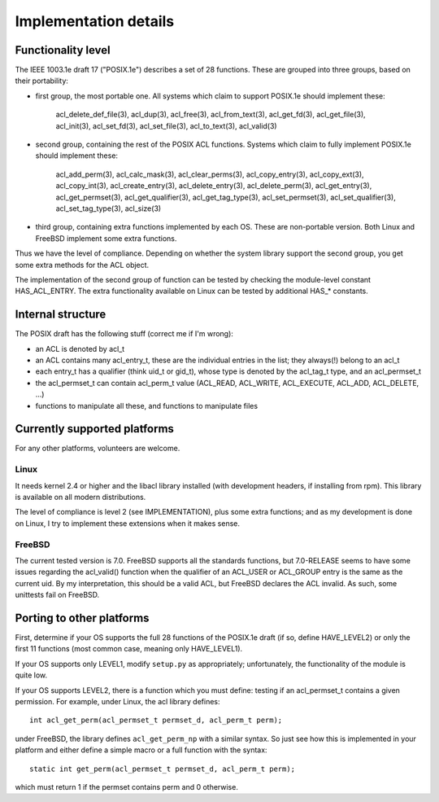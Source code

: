 Implementation details
======================

Functionality level
-------------------

The IEEE 1003.1e draft 17 ("POSIX.1e") describes a set of 28 functions.
These are grouped into three groups, based on their portability:

- first group, the most portable one. All systems which claim to support
  POSIX.1e should implement these:

     acl_delete_def_file(3), acl_dup(3), acl_free(3), acl_from_text(3),
     acl_get_fd(3), acl_get_file(3), acl_init(3), acl_set_fd(3),
     acl_set_file(3), acl_to_text(3), acl_valid(3)

- second group, containing the rest of the POSIX ACL functions. Systems
  which claim to fully implement POSIX.1e should implement these:

     acl_add_perm(3), acl_calc_mask(3), acl_clear_perms(3),
     acl_copy_entry(3), acl_copy_ext(3), acl_copy_int(3),
     acl_create_entry(3), acl_delete_entry(3), acl_delete_perm(3),
     acl_get_entry(3), acl_get_permset(3), acl_get_qualifier(3),
     acl_get_tag_type(3), acl_set_permset(3), acl_set_qualifier(3),
     acl_set_tag_type(3), acl_size(3)

- third group, containing extra functions implemented by each OS. These
  are non-portable version. Both Linux and FreeBSD implement some extra
  functions.

Thus we have the level of compliance. Depending on whether the system
library support the second group, you get some extra methods for the ACL
object.

The implementation of the second group of function can be tested by
checking the module-level constant HAS_ACL_ENTRY. The extra
functionality available on Linux can be tested by additional HAS_*
constants.

Internal structure
------------------

The POSIX draft has the following stuff (correct me if I'm wrong):

- an ACL is denoted by acl_t
- an ACL contains many acl_entry_t, these are the individual entries in
  the list; they always(!) belong to an acl_t
- each entry_t has a qualifier (think uid_t or gid_t), whose type is
  denoted by the acl_tag_t type, and an acl_permset_t
- the acl_permset_t can contain acl_perm_t value (ACL_READ, ACL_WRITE,
  ACL_EXECUTE, ACL_ADD, ACL_DELETE, ...)
- functions to manipulate all these, and functions to manipulate files

Currently supported platforms
-----------------------------

For any other platforms, volunteers are welcome.

Linux
~~~~~

It needs kernel 2.4 or higher and the libacl library installed (with
development headers, if installing from rpm). This library is available
on all modern distributions.

The level of compliance is level 2 (see IMPLEMENTATION), plus some extra
functions; and as my development is done on Linux, I try to implement
these extensions when it makes sense.


FreeBSD
~~~~~~~

The current tested version is 7.0. FreeBSD supports all the standards
functions, but 7.0-RELEASE seems to have some issues regarding the
acl_valid() function when the qualifier of an ACL_USER or ACL_GROUP
entry is the same as the current uid. By my interpretation, this should
be a valid ACL, but FreeBSD declares the ACL invalid. As such, some
unittests fail on FreeBSD.

Porting to other platforms
--------------------------

First, determine if your OS supports the full 28 functions of the
POSIX.1e draft (if so, define HAVE_LEVEL2) or only the first 11
functions (most common case, meaning only HAVE_LEVEL1).

If your OS supports only LEVEL1, modify ``setup.py`` as appropriately;
unfortunately, the functionality of the module is quite low.

If your OS supports LEVEL2, there is a function which you must define:
testing if an acl_permset_t contains a given permission. For example,
under Linux, the acl library defines::

    int acl_get_perm(acl_permset_t permset_d, acl_perm_t perm);

under FreeBSD, the library defines ``acl_get_perm_np`` with a similar
syntax. So just see how this is implemented in your platform and either
define a simple macro or a full function with the syntax::

    static int get_perm(acl_permset_t permset_d, acl_perm_t perm);

which must return 1 if the permset contains perm and 0 otherwise.


.. Local Variables:
.. mode: rst
.. fill-column: 72
.. End:
